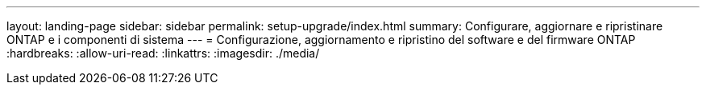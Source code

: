 ---
layout: landing-page 
sidebar: sidebar 
permalink: setup-upgrade/index.html 
summary: Configurare, aggiornare e ripristinare ONTAP e i componenti di sistema 
---
= Configurazione, aggiornamento e ripristino del software e del firmware ONTAP
:hardbreaks:
:allow-uri-read: 
:linkattrs: 
:imagesdir: ./media/


